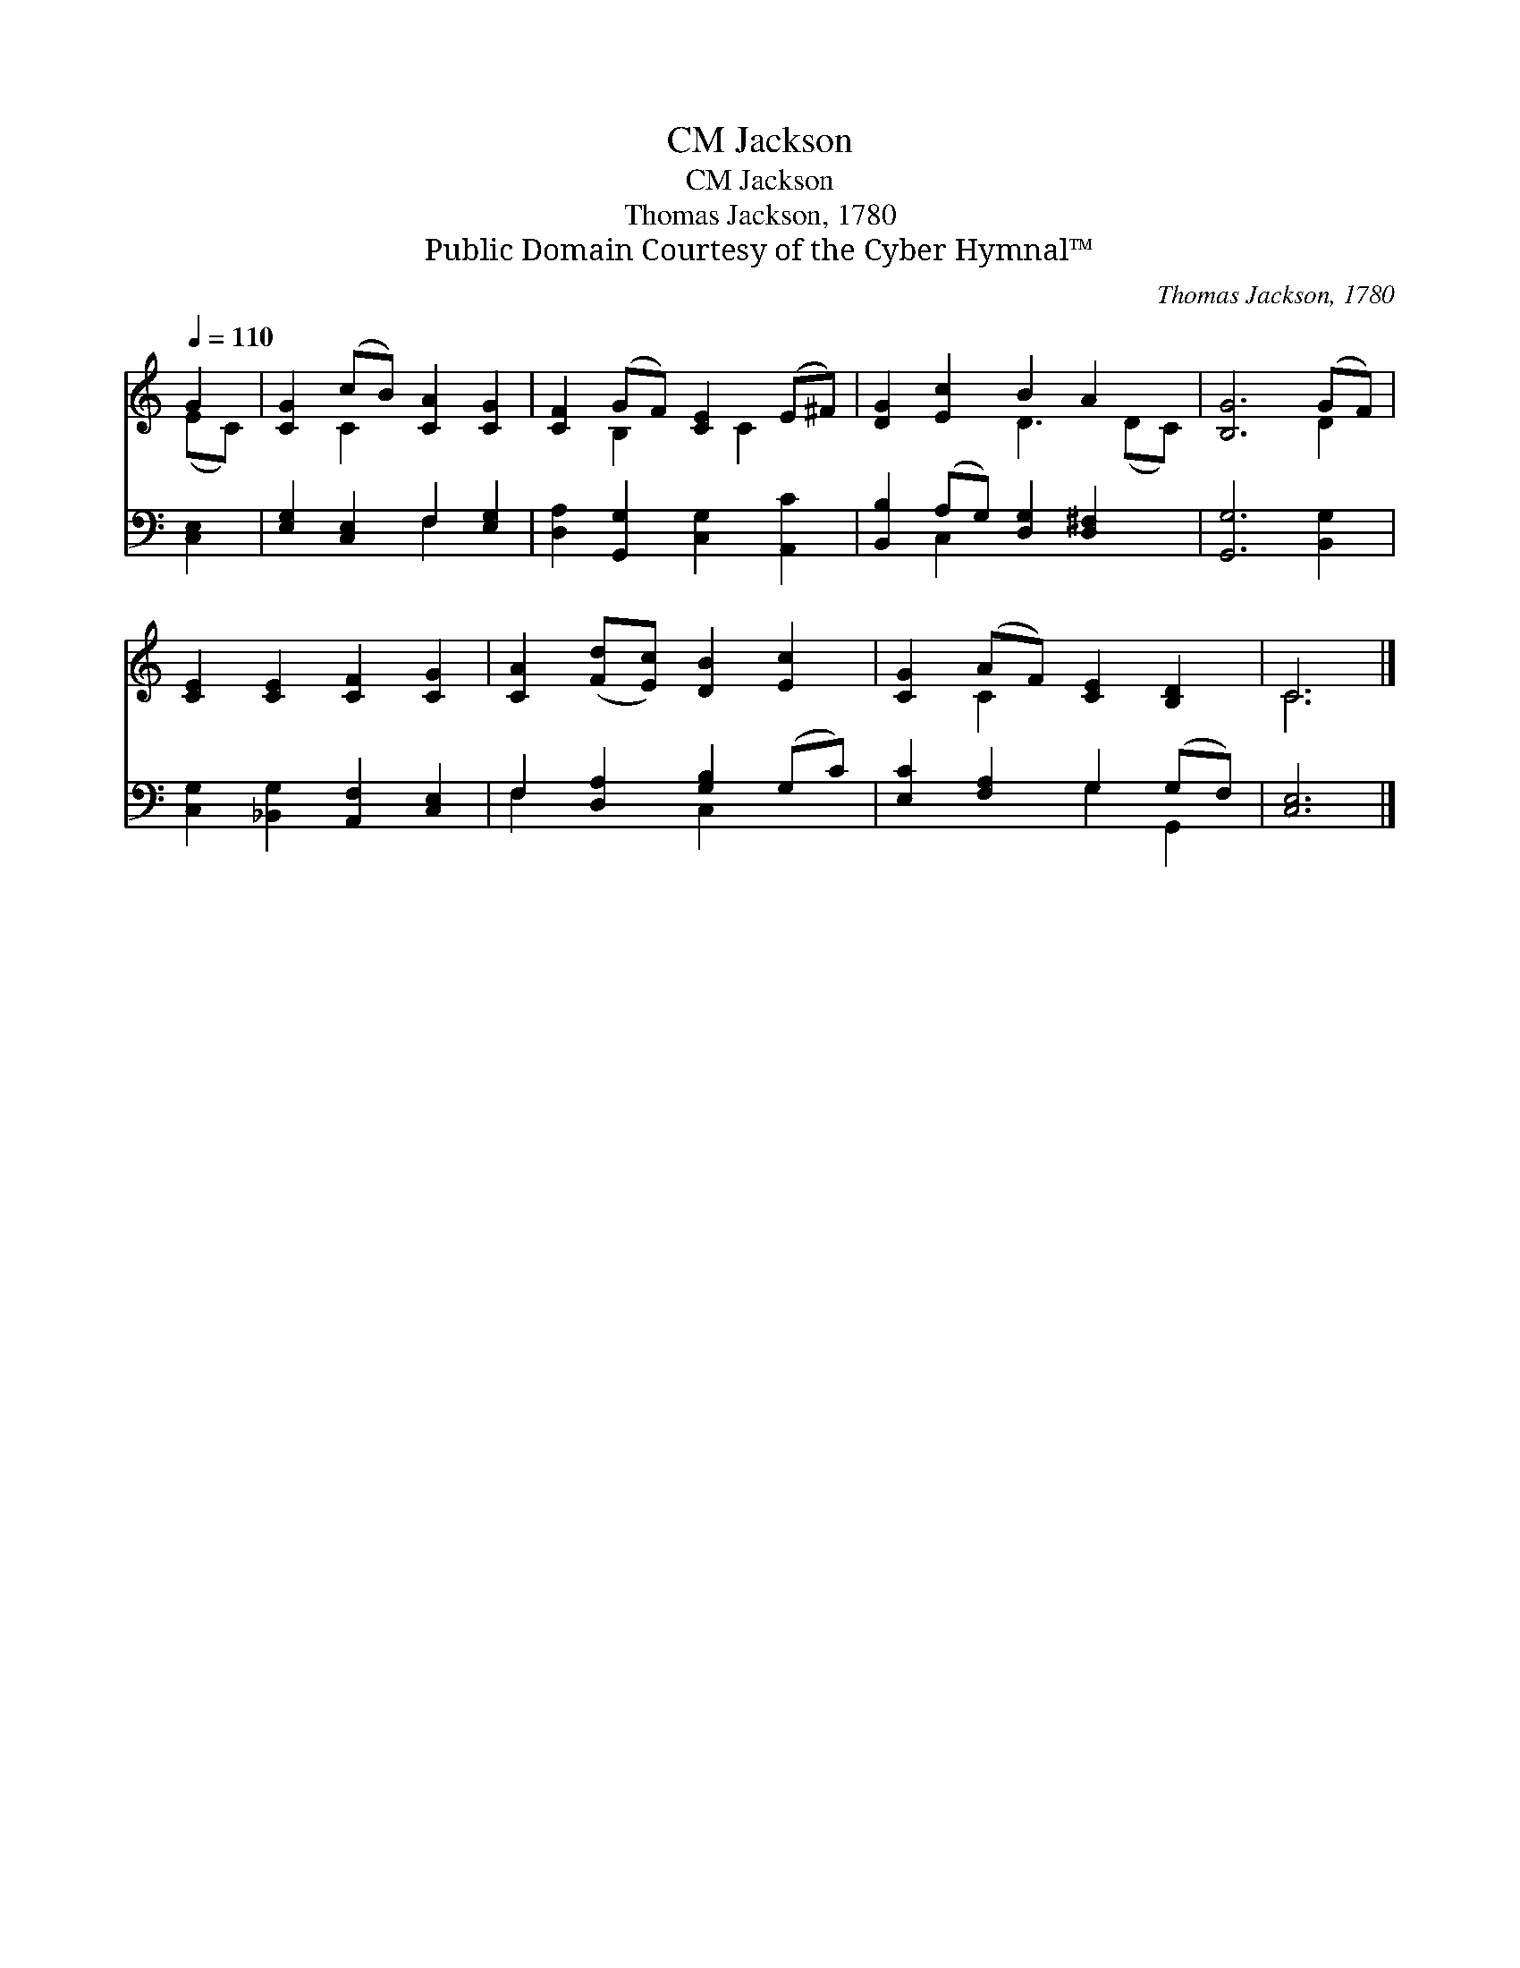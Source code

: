 X:1
T:Jackson, CM
T:Jackson, CM
T:Thomas Jackson, 1780
T:Public Domain Courtesy of the Cyber Hymnal™
C:Thomas Jackson, 1780
Z:Public Domain
Z:Courtesy of the Cyber Hymnal™
%%score ( 1 2 ) ( 3 4 )
L:1/8
Q:1/4=110
M:none
K:C
V:1 treble 
V:2 treble 
V:3 bass 
V:4 bass 
V:1
 G2 | [CG]2 (cB) [CA]2 [CG]2 | [CF]2 (GF) [CE]2 (E^F) | [DG]2 [Ec]2 B2 A2 x | [B,G]6 (GF) | %5
 [CE]2 [CE]2 [CF]2 [CG]2 | [CA]2 ([Fd][Ec]) [DB]2 [Ec]2 | [CG]2 (AF) [CE]2 [B,D]2 | C6 |] %9
V:2
 (EC) | x2 C2 x4 | x2 B,2 x C2 x | x4 D3 (DC) | x6 D2 | x8 | x8 | x2 C2 x4 | C6 |] %9
V:3
 [C,E,]2 | [E,G,]2 [C,E,]2 F,2 [E,G,]2 | [D,A,]2 [G,,G,]2 [C,G,]2 [A,,C]2 | %3
 [B,,B,]2 (A,G,) [D,G,]2 [D,^F,]2 x | [G,,G,]6 [B,,G,]2 | [C,G,]2 [_B,,G,]2 [A,,F,]2 [C,E,]2 | %6
 F,2 [D,A,]2 [G,B,]2 (G,C) | [E,C]2 [F,A,]2 G,2 (G,F,) | [C,E,]6 |] %9
V:4
 x2 | x4 F,2 x2 | x8 | x2 C,2 x5 | x8 | x8 | F,2 x2 C,2 x2 | x4 G,2 G,,2 | x6 |] %9

